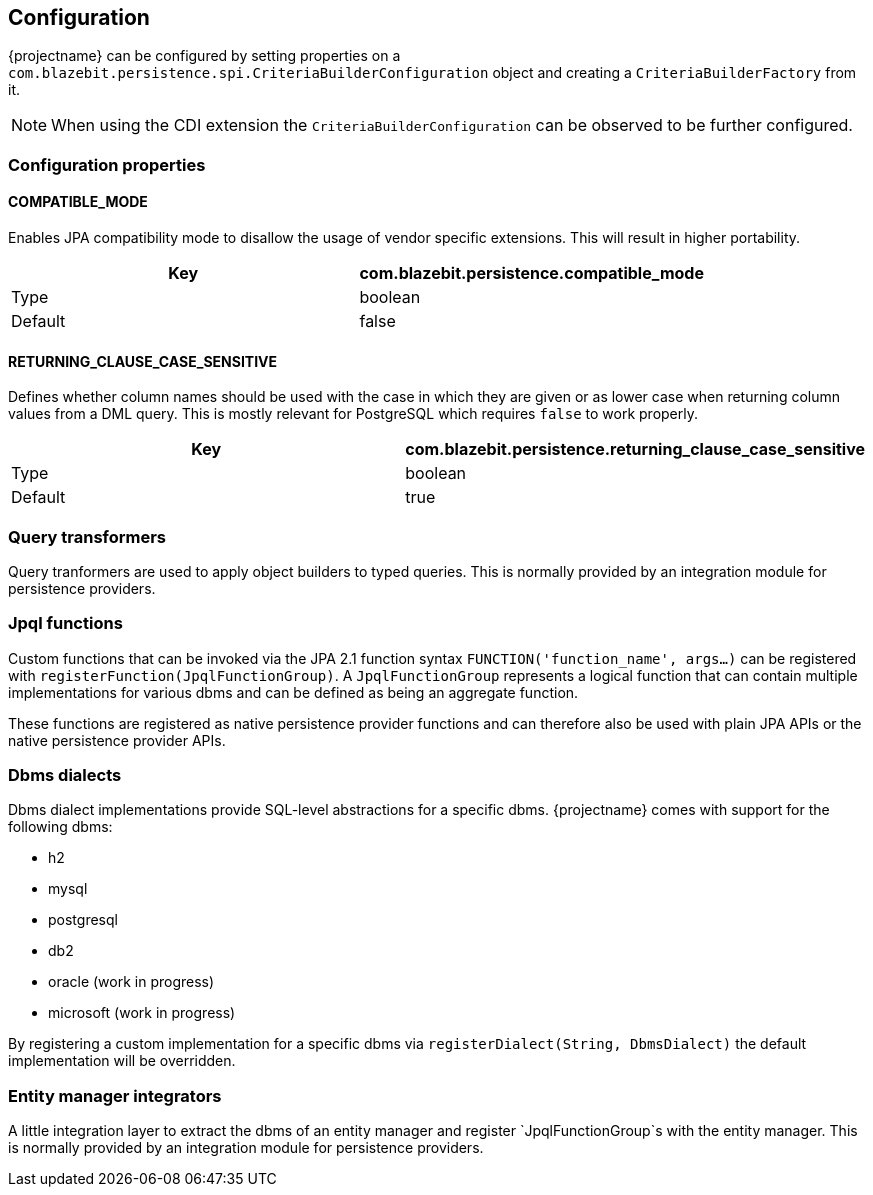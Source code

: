 == Configuration

{projectname} can be configured by setting properties on a `com.blazebit.persistence.spi.CriteriaBuilderConfiguration` object and creating a `CriteriaBuilderFactory` from it.

NOTE: When using the CDI extension the `CriteriaBuilderConfiguration` can be observed to be further configured. 

=== Configuration properties

==== COMPATIBLE_MODE

Enables JPA compatibility mode to disallow the usage of vendor specific extensions. This will result in higher portability.

[width="100%",options="header,footer"]
|====================
| Key | com.blazebit.persistence.compatible_mode 
| Type | boolean 
| Default | false 
|====================

==== RETURNING_CLAUSE_CASE_SENSITIVE

Defines whether column names should be used with the case in which they are given or as lower case when returning column values from a DML query.
This is mostly relevant for PostgreSQL which requires `false` to work properly.

[width="100%",options="header,footer"]
|====================
| Key | com.blazebit.persistence.returning_clause_case_sensitive
| Type | boolean 
| Default | true 
|====================

=== Query transformers

Query tranformers are used to apply object builders to typed queries. This is normally provided by an integration module for persistence providers.

=== Jpql functions

Custom functions that can be invoked via the JPA 2.1 function syntax `FUNCTION('function_name', args...)` can be registered with `registerFunction(JpqlFunctionGroup)`.
A `JpqlFunctionGroup` represents a logical function that can contain multiple implementations for various dbms and can be defined as being an aggregate function.

These functions are registered as native persistence provider functions and can therefore also be used with plain JPA APIs or the native persistence provider APIs.

=== Dbms dialects

Dbms dialect implementations provide SQL-level abstractions for a specific dbms. {projectname} comes with support for the following dbms:

* h2
* mysql
* postgresql
* db2
* oracle (work in progress)
* microsoft (work in progress)

By registering a custom implementation for a specific dbms via `registerDialect(String, DbmsDialect)` the default implementation will be overridden.

=== Entity manager integrators

A little integration layer to extract the dbms of an entity manager and register `JpqlFunctionGroup`s with the entity manager. This is normally provided by an integration module for persistence providers.